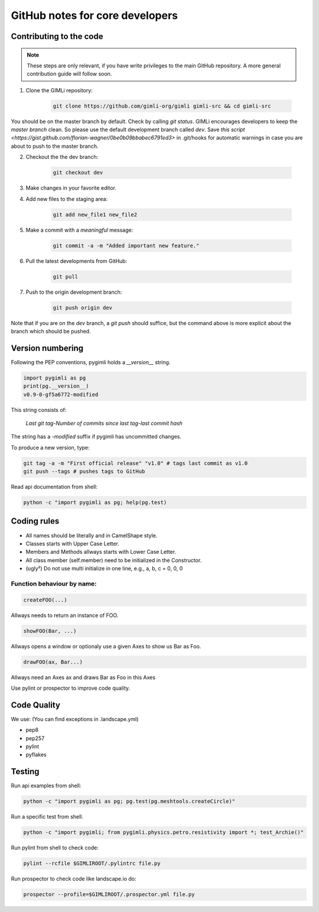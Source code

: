 GitHub notes for core developers
================================

Contributing to the code
------------------------

.. note::

    These steps are only relevant, if you have write privileges to the main
    GitHub repository. A more general contribution guide will follow soon.

1. Clone the GIMLi repository:

    .. code-block:: bash

        git clone https://github.com/gimli-org/gimli gimli-src && cd gimli-src

You should be on the master branch by default. Check by calling *git status*.
GIMLi encourages developers to keep the *master branch* clean. So please use
the default development branch called *dev*. Save `this script
<https://gist.github.com/florian-wagner/0be0b09bbabec6791ed3>` in .git/hooks
for automatic warnings in case you are about to push to the master branch.

2. Checkout the the dev branch:

    .. code-block:: bash

        git checkout dev

3. Make changes in your favorite editor.

4. Add new files to the staging area:

    .. code-block:: bash

       git add new_file1 new_file2

5. Make a commit with a *meaningful* message:

    .. code-block:: bash

       git commit -a -m "Added important new feature."

6. Pull the latest developments from GitHub:

    .. code-block:: bash

       git pull

7. Push to the origin development branch:

    .. code-block:: bash

       git push origin dev

Note that if you are on the `dev` branch, a `git push` should suffice, but the
command above is more explicit about the branch which should be pushed.

Version numbering
-----------------

Following the PEP conventions, pygimli holds a `__version__` string.

.. code-block:: python

    import pygimli as pg
    print(pg.__version__)
    v0.9-0-gf5a6772-modified

This string consists of:

    *Last git tag*-*Number of commits since last tag*-*last commit hash*

The string has a *-modified* suffix if pygimli has uncommitted changes.

To produce a new version, type:

.. code-block:: bash

    git tag -a -m "First official release" "v1.0" # tags last commit as v1.0
    git push --tags # pushes tags to GitHub


Read api documentation from shell:

.. code-block:: bash

  python -c "import pygimli as pg; help(pg.test)

Coding rules
------------

* All names should be literally and in CamelShape style.

* Classes starts with Upper Case Letter.

* Members and Methods allways starts with Lower Case Letter.

* All class member (self.member) need to be initialized in the Constructor.

* (ugly²) Do not use multi initialize in one line, e.g., a, b, c = 0, 0, 0

Function behaviour by name:
...........................

.. code-block:: python

  createFOO(...)

Allways needs to return an instance of FOO.

.. code-block:: python

  showFOO(Bar, ...)

Allways opens a window or optionaly use a given Axes to show us Bar as Foo.

.. code-block:: python

  drawFOO(ax, Bar...)

Allways need an Axes ax and draws Bar as Foo in this Axes

Use pylint or prospector to improve code quality.

.. _sec:coding_guidelines:

Code Quality
------------

We use: (You can find exceptions in .landscape.yml)

* pep8
* pep257
* pylint
* pyflakes

.. _sec:testing:

Testing
-------

Run api examples from shell:

.. code-block:: bash

  python -c "import pygimli as pg; pg.test(pg.meshtools.createCircle)"

Run a specific test from shell.

.. code-block:: bash

  python -c "import pygimli; from pygimli.physics.petro.resistivity import *; test_Archie()"

Run pylint from shell to check code:

.. code-block:: bash

    pylint --rcfile $GIMLIROOT/.pylintrc file.py

Run prospector to check code like landscape.io do:

.. code-block:: bash

    prospector --profile=$GIMLIROOT/.prospector.yml file.py
